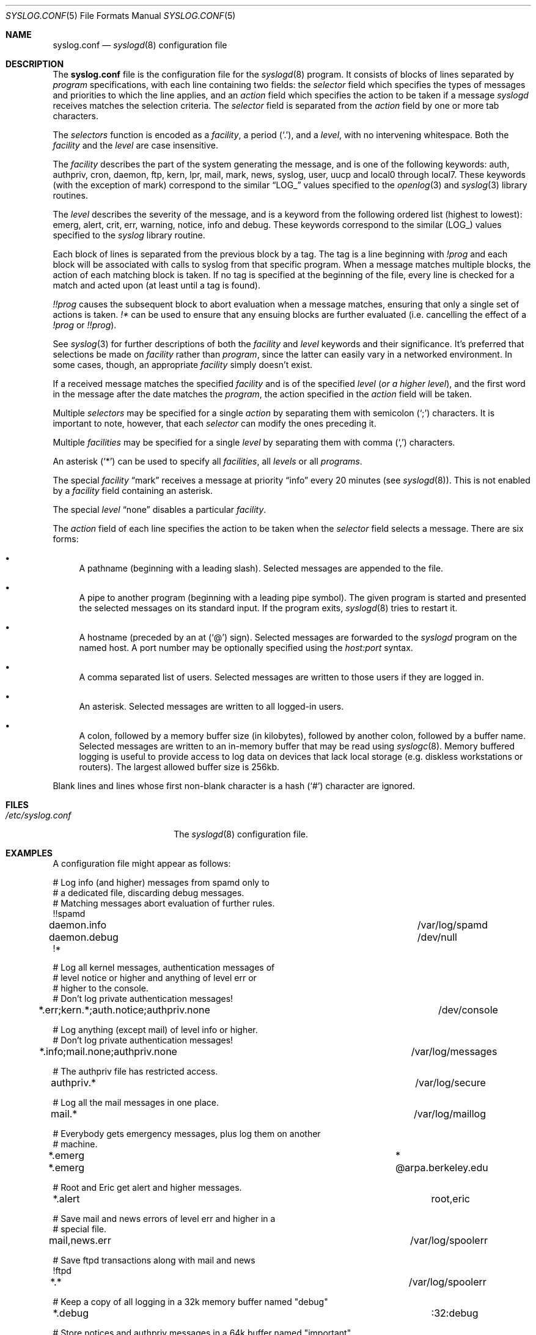 .\" Copyright (c) 1990, 1991, 1993
.\"	The Regents of the University of California.  All rights reserved.
.\"
.\" Redistribution and use in source and binary forms, with or without
.\" modification, are permitted provided that the following conditions
.\" are met:
.\" 1. Redistributions of source code must retain the above copyright
.\"    notice, this list of conditions and the following disclaimer.
.\" 2. Redistributions in binary form must reproduce the above copyright
.\"    notice, this list of conditions and the following disclaimer in the
.\"    documentation and/or other materials provided with the distribution.
.\" 3. Neither the name of the University nor the names of its contributors
.\"    may be used to endorse or promote products derived from this software
.\"    without specific prior written permission.
.\"
.\" THIS SOFTWARE IS PROVIDED BY THE REGENTS AND CONTRIBUTORS ``AS IS'' AND
.\" ANY EXPRESS OR IMPLIED WARRANTIES, INCLUDING, BUT NOT LIMITED TO, THE
.\" IMPLIED WARRANTIES OF MERCHANTABILITY AND FITNESS FOR A PARTICULAR PURPOSE
.\" ARE DISCLAIMED.  IN NO EVENT SHALL THE REGENTS OR CONTRIBUTORS BE LIABLE
.\" FOR ANY DIRECT, INDIRECT, INCIDENTAL, SPECIAL, EXEMPLARY, OR CONSEQUENTIAL
.\" DAMAGES (INCLUDING, BUT NOT LIMITED TO, PROCUREMENT OF SUBSTITUTE GOODS
.\" OR SERVICES; LOSS OF USE, DATA, OR PROFITS; OR BUSINESS INTERRUPTION)
.\" HOWEVER CAUSED AND ON ANY THEORY OF LIABILITY, WHETHER IN CONTRACT, STRICT
.\" LIABILITY, OR TORT (INCLUDING NEGLIGENCE OR OTHERWISE) ARISING IN ANY WAY
.\" OUT OF THE USE OF THIS SOFTWARE, EVEN IF ADVISED OF THE POSSIBILITY OF
.\" SUCH DAMAGE.
.\"
.\"     from: @(#)syslog.conf.5	8.1 (Berkeley) 6/9/93
.\"     $OpenBSD: syslog.conf.5,v 1.22 2007/05/31 19:20:29 jmc Exp $
.\"	$NetBSD: syslog.conf.5,v 1.4 1996/01/02 17:41:46 perry Exp $
.\"
.Dd $Mdocdate: May 31 2007 $
.Dt SYSLOG.CONF 5
.Os
.Sh NAME
.Nm syslog.conf
.Nd
.Xr syslogd 8
configuration file
.Sh DESCRIPTION
The
.Nm syslog.conf
file is the configuration file for the
.Xr syslogd 8
program.
It consists of blocks of lines separated by
.Em program
specifications, with each line containing two fields: the
.Em selector
field which specifies the types of messages and priorities to which the
line applies, and an
.Em action
field which specifies the action to be taken if a message
.Xr syslogd
receives matches the selection criteria.
The
.Em selector
field is separated from the
.Em action
field by one or more tab characters.
.Pp
The
.Em selectors
function
is encoded as a
.Em facility ,
a period
.Pq Ql \&. ,
and a
.Em level ,
with no intervening whitespace.
Both the
.Em facility
and the
.Em level
are case insensitive.
.Pp
The
.Em facility
describes the part of the system generating the message, and is one of
the following keywords: auth, authpriv, cron, daemon, ftp, kern, lpr, mail,
mark, news, syslog, user, uucp and local0 through local7.
These keywords (with the exception of mark) correspond to the
similar
.Dq Dv LOG_
values specified to the
.Xr openlog 3
and
.Xr syslog 3
library routines.
.Pp
The
.Em level
describes the severity of the message, and is a keyword from the
following ordered list (highest to lowest): emerg, alert, crit, err,
warning, notice, info and debug.
These keywords correspond to the
similar
.Pq Dv LOG_
values specified to the
.Xr syslog
library routine.
.Pp
Each block of lines is separated from the previous block by a tag.
The tag is a line beginning with
.Em !prog
and each block will be associated with calls to syslog from that specific
program.
When a message matches multiple blocks, the action of each matching
block is taken.
If no tag is specified at the beginning of the file,
every line is checked for a match and acted upon
.Pq at least until a tag is found .
.Pp
.Em !!prog
causes the subsequent block to abort evaluation when a message matches,
ensuring that only a single set of actions is taken.
.Em !*\&
can be used to ensure that any ensuing blocks are further evaluated
(i.e. cancelling the effect of a
.Em !prog
or
.Em !!prog ) .
.Pp
See
.Xr syslog 3
for further descriptions of both the
.Em facility
and
.Em level
keywords and their significance.
It's preferred that selections be made on
.Em facility
rather than
.Em program ,
since the latter can easily vary in a networked environment.
In some cases, though, an appropriate
.Em facility
simply doesn't exist.
.Pp
If a received message matches the specified
.Em facility
and is of the specified
.Em level
.Pq Em or a higher level ,
and the first word in the message after the date matches the
.Em program ,
the action specified in the
.Em action
field will be taken.
.Pp
Multiple
.Em selectors
may be specified for a single
.Em action
by separating them with semicolon
.Pq Ql \&;
characters.
It is important to note, however, that each
.Em selector
can modify the ones preceding it.
.Pp
Multiple
.Em facilities
may be specified for a single
.Em level
by separating them with comma
.Pq Ql \&,
characters.
.Pp
An asterisk
.Pq Ql *
can be used to specify all
.Em facilities ,
all
.Em levels
or all
.Em programs .
.Pp
The special
.Em facility
.Dq mark
receives a message at priority
.Dq info
every 20 minutes (see
.Xr syslogd 8 ) .
This is not enabled by a
.Em facility
field containing an asterisk.
.Pp
The special
.Em level
.Dq none
disables a particular
.Em facility .
.Pp
The
.Em action
field of each line specifies the action to be taken when the
.Em selector
field selects a message.
There are six forms:
.Bl -bullet
.It
A pathname (beginning with a leading slash).
Selected messages are appended to the file.
.It
A pipe to another program (beginning with a leading pipe symbol).
The given program is started and presented the selected messages
on its standard input.
If the program exits,
.Xr syslogd 8
tries to restart it.
.It
A hostname (preceded by an at
.Pq Ql @
sign).
Selected messages are forwarded to the
.Xr syslogd
program on the named host.
A port number may be optionally specified using the
.Ar host:port
syntax.
.It
A comma separated list of users.
Selected messages are written to those users
if they are logged in.
.It
An asterisk.
Selected messages are written to all logged-in users.
.It
A colon, followed by a memory buffer size
.Pq in kilobytes ,
followed by another colon, followed by a buffer name.
Selected messages are written to an in-memory buffer that may be read using
.Xr syslogc 8 .
Memory buffered logging is useful to provide access to log data on devices
that lack local storage (e.g. diskless workstations or routers).
The largest allowed buffer size is 256kb.
.El
.Pp
Blank lines and lines whose first non-blank character is a hash
.Pq Ql #
character are ignored.
.Sh FILES
.Bl -tag -width /etc/syslog.conf -compact
.It Pa /etc/syslog.conf
The
.Xr syslogd 8
configuration file.
.El
.Sh EXAMPLES
A configuration file might appear as follows:
.Bd -literal
# Log info (and higher) messages from spamd only to
# a dedicated file, discarding debug messages.
# Matching messages abort evaluation of further rules.
!!spamd
daemon.info						/var/log/spamd
daemon.debug						/dev/null
!*

# Log all kernel messages, authentication messages of
# level notice or higher and anything of level err or
# higher to the console.
# Don't log private authentication messages!
*.err;kern.*;auth.notice;authpriv.none			/dev/console

# Log anything (except mail) of level info or higher.
# Don't log private authentication messages!
*.info;mail.none;authpriv.none				/var/log/messages

# The authpriv file has restricted access.
authpriv.*						/var/log/secure

# Log all the mail messages in one place.
mail.*							/var/log/maillog

# Everybody gets emergency messages, plus log them on another
# machine.
*.emerg							*
*.emerg							@arpa.berkeley.edu

# Root and Eric get alert and higher messages.
*.alert							root,eric

# Save mail and news errors of level err and higher in a
# special file.
mail,news.err						/var/log/spoolerr

# Save ftpd transactions along with mail and news
!ftpd
*.*							/var/log/spoolerr

# Keep a copy of all logging in a 32k memory buffer named "debug"
*.debug							:32:debug

# Store notices and authpriv messages in a 64k buffer named "important"
*.notice,authpriv.*					:64:important

# feed everything to logsurfer
*.*						|/usr/local/sbin/logsurfer
.Ed
.Sh SEE ALSO
.Xr syslog 3 ,
.Xr syslogc 8 ,
.Xr syslogd 8
.Sh HISTORY
The
.Nm
file appeared in
.Bx 4.3 ,
along with
.Xr syslogd 8 .
.Sh BUGS
The effects of multiple selectors are sometimes not intuitive.
For example
.Dq mail.crit;*.err
will select
.Dq mail
facility messages at the level of
.Dq err
or higher, not at the level of
.Dq crit
or higher.
